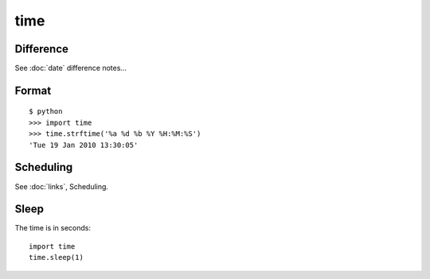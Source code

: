 time
****

Difference
==========

See :doc:`date` difference notes...

Format
======

::

  $ python
  >>> import time
  >>> time.strftime('%a %d %b %Y %H:%M:%S')
  'Tue 19 Jan 2010 13:30:05'

Scheduling
==========

See :doc:`links`, Scheduling.

Sleep
=====

The time is in seconds:

::

  import time
  time.sleep(1)

